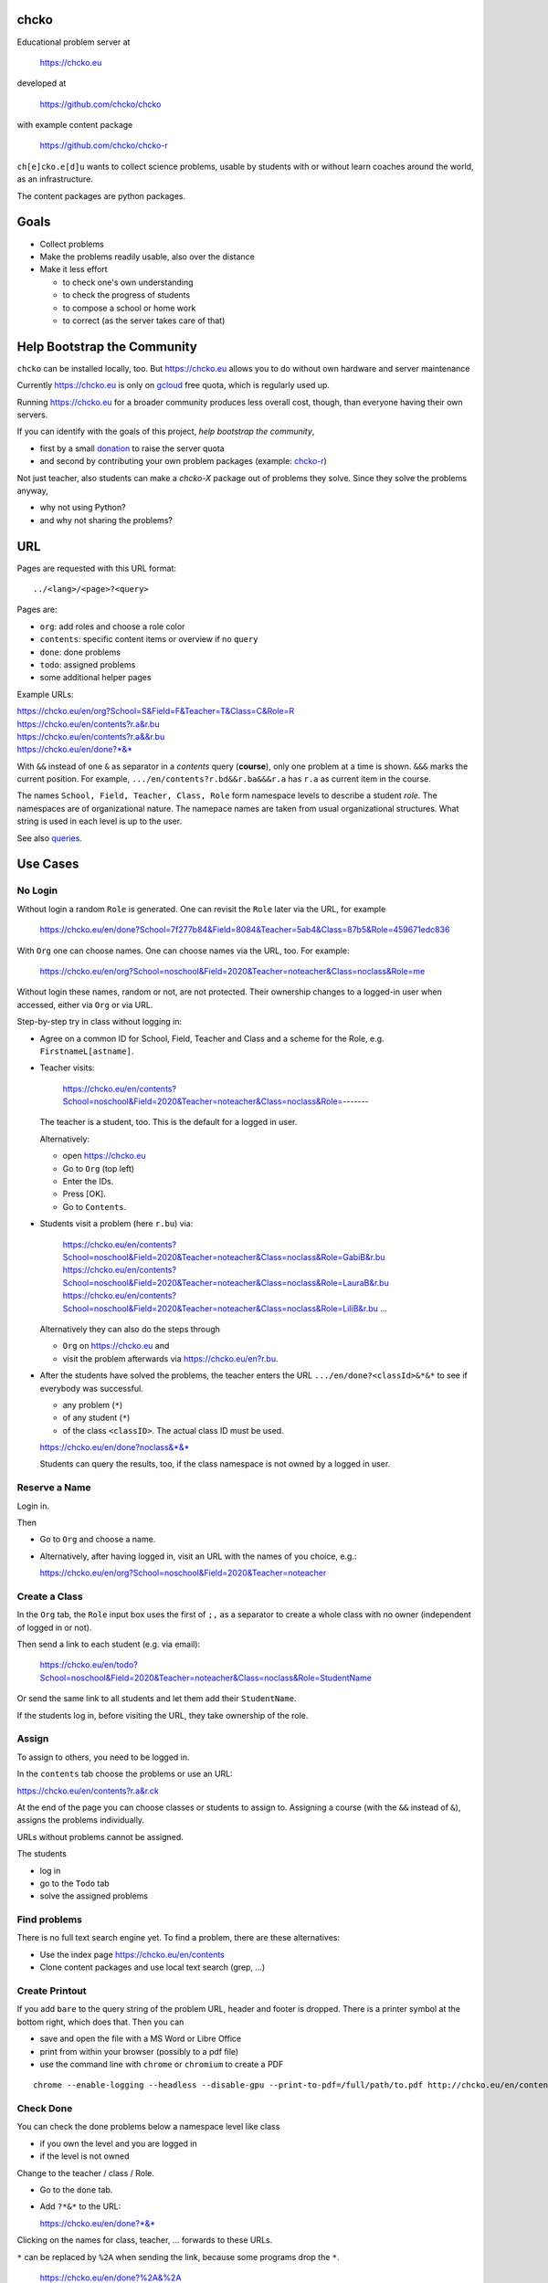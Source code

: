 chcko
=====

Educational problem server at

    https://chcko.eu

developed at

    https://github.com/chcko/chcko

with example content package

    https://github.com/chcko/chcko-r

``ch[e]cko.e[d]u`` wants to collect science problems,
usable by students with or without learn coaches around the world,
as an infrastructure.

The content packages are python packages.

Goals
=====

- Collect problems
- Make the problems readily usable, also over the distance
- Make it less effort

  - to check one's own understanding
  - to check the progress of students
  - to compose a school or home work
  - to correct (as the server takes care of that)

Help Bootstrap the Community
============================

``chcko`` can be installed locally, too.
But https://chcko.eu
allows you to do without own hardware and server maintenance

Currently https://chcko.eu is only on `gcloud <cloud.google.com>`_ free quota,
which is regularly used up.

Running https://chcko.eu for a broader community produces less overall cost, though,
than everyone having their own servers.

If you can identify with the goals of this project,
*help bootstrap the community*,

- first by a small `donation <https://paypal.me/pools/c/8p53MxxUbS>`_ to raise the server quota
- and second by contributing your own problem packages (example: `chcko-r`_)

Not just teacher,
also students can make a *chcko-X* package out of problems they solve.
Since they solve the problems anyway,

- why not using Python?
- and why not sharing the problems?

URL
===

Pages are requested with this URL format::

    ../<lang>/<page>?<query>

Pages are:

- ``org``: add roles and choose a role color
- ``contents``: specific content items or overview if no ``query``
- ``done``: done problems
- ``todo``: assigned problems
- some additional helper pages

Example URLs:

| https://chcko.eu/en/org?School=S&Field=F&Teacher=T&Class=C&Role=R
| https://chcko.eu/en/contents?r.a&r.bu
| https://chcko.eu/en/contents?r.a&&r.bu
| https://chcko.eu/en/done?*&*

With ``&&`` instead of one ``&`` as separator in a *contents* query (**course**),
only one problem at a time is shown.
``&&&`` marks the current position.
For example, ``.../en/contents?r.bd&&r.ba&&&r.a`` has ``r.a`` as current item in the course.

The names ``School, Field, Teacher, Class, Role``
form namespace levels to describe a student *role*.
The namespaces are of organizational nature.
The namepace names are taken from usual organizational structures.
What string is used in each level is up to the user.

See also `queries`_.

Use Cases
=========

No Login
--------

Without login a random ``Role`` is generated.
One can revisit the ``Role`` later via the URL, for example

  https://chcko.eu/en/done?School=7f277b84&Field=8084&Teacher=5ab4&Class=87b5&Role=459671edc836

With ``Org`` one can choose names.
One can choose names via the URL, too.
For example:

  https://chcko.eu/en/org?School=noschool&Field=2020&Teacher=noteacher&Class=noclass&Role=me

Without login these names, random or not, are not protected.
Their ownership changes to a logged-in user when accessed,
either via ``Org`` or via URL.

Step-by-step try in class without logging in:

- Agree on a common ID for School, Field, Teacher and Class and
  a scheme for the Role, e.g. ``FirstnameL[astname]``.

- Teacher visits:

    https://chcko.eu/en/contents?School=noschool&Field=2020&Teacher=noteacher&Class=noclass&Role=-------

  The teacher is a student, too.
  This is the default for a logged in user.

  Alternatively:

  - open https://chcko.eu
  - Go to ``Org`` (top left)
  - Enter the IDs.
  - Press [OK].
  - Go to ``Contents``.

- Students visit a problem (here ``r.bu``) via:

    https://chcko.eu/en/contents?School=noschool&Field=2020&Teacher=noteacher&Class=noclass&Role=GabiB&r.bu
    https://chcko.eu/en/contents?School=noschool&Field=2020&Teacher=noteacher&Class=noclass&Role=LauraB&r.bu
    https://chcko.eu/en/contents?School=noschool&Field=2020&Teacher=noteacher&Class=noclass&Role=LiliB&r.bu
    ...

  Alternatively they can also do the steps through

  - ``Org`` on https://chcko.eu and
  - visit the problem afterwards via https://chcko.eu/en?r.bu.

- After the students have solved the problems,
  the teacher enters the URL ``.../en/done?<classId>&*&*``
  to see if everybody was successful.

  - any problem (``*``)
  - of any student (``*``)
  - of the class ``<classID>``. The actual class ID must be used.

  https://chcko.eu/en/done?noclass&*&*

  Students can query the results, too,
  if the class namespace is not owned by a logged in user.

Reserve a Name
--------------

Login in.

Then

- Go to ``Org`` and choose a name.
- Alternatively, after having logged in, visit an URL with the names of you choice, e.g.:

  https://chcko.eu/en/org?School=noschool&Field=2020&Teacher=noteacher

Create a Class
--------------

In the ``Org`` tab,
the ``Role`` input box uses the first of ``;,`` as a separator
to create a whole class with no owner (independent of logged in or not).

Then send a link to each student (e.g. via email):

  https://chcko.eu/en/todo?School=noschool&Field=2020&Teacher=noteacher&Class=noclass&Role=StudentName

Or send the same link to all students and let them add their ``StudentName``.

If the students log in, before visiting the URL, they take ownership of the role.

Assign
------

To assign to others, you need to be logged in.

In the ``contents`` tab choose the problems
or use an URL:

https://chcko.eu/en/contents?r.a&r.ck

At the end of the page you can choose classes or students to assign to.
Assigning a course (with the ``&&`` instead of ``&``),
assigns the problems individually.

URLs without problems cannot be assigned.

The students

- log in
- go to the ``Todo`` tab
- solve the assigned problems

Find problems
-------------

There is no full text search engine yet.
To find a problem, there are these alternatives:

- Use the index page https://chcko.eu/en/contents
- Clone content packages and use local text search (grep, ...)

Create Printout
---------------

If you add ``bare`` to the query string of the problem URL,
header and footer is dropped.
There is a printer symbol at the bottom right, which does that.
Then you can

- save and open the file with a MS Word or Libre Office
- print from within your browser (possibly to a pdf file)
- use the command line with ``chrome`` or ``chromium`` to create a PDF

::

    chrome --enable-logging --headless --disable-gpu --print-to-pdf=/full/path/to.pdf http://chcko.eu/en/contents?r.bk&r.c&r.i&cheader=Homework&bare

Check Done
----------

You can check the done problems below a namespace level like class

- if you own the level and you are logged in
- if the level is not owned

Change to the teacher / class / Role.

- Go to the ``done`` tab.
- Add ``?*&*`` to the URL:

  https://chcko.eu/en/done?*&*

Clicking on the names for class, teacher, ... forwards to these URLs.

``*`` can be replaced by ``%2A``
when sending the link, because some programs drop the ``*``.

  https://chcko.eu/en/done?%2A&%2A

``?<school>&<field>&<teacher>&<class>&<role>&<problem>``
is *defaulted to the left* with the current role names *if omitted*.
``*&*`` means: don't take the default, but show *any* ``role`` and ``problem``.

See also `done`_.

Remove an Assignment
--------------------

The ``todo`` page has the same query format as the ``done`` page.

  https://chcko.eu/en/todo?*&*

Shows the given (and not yet done) assignments and
allows to delete them selectively.

Assume Role
-----------

As a logged in user you can have more roles.
These roles are listed by clicking in the role field
around the ☰.
Click on an entry to assume another role.

Remove a Role
-------------

- Assume the role
- Go to the ``Org`` tab
- Choose ``delete``
- Confirm

There should be no easier way,
because you lose all the history of the role,
by deleting it.

Change a Role
-------------

Same as `Remove a Role`_,
but choose ``change`` instead.

This moves all the history associated with a role
to the new role and deletes the previous one.

``change`` is a way to

- leave a ``class`` (``teacher``, ``field``, ``school``) and
- join another class

without loosing one's history.

Content Packages
================

In a content package

- content items ``<package_id>.<content_id>`` of the URL query
- correspond to the folder ``chcko-<package_id>/chcko/<package_id>/<content_id>/``

Example content package layout::

    chcko-r
      ├── chcko
      │   ├── conf.py
      │   ├── _images
      │   │   ├── r_dg_c1.png
      │   │   ├── ...
      │   └── r
      │       ├── initdb.py
      │       ├── __init__.py
      │       ├── a
      │       │   ├── de.html
      │       │   ├── en.html
      │       │   └── __init__.py
      │       ├── b
      │       │   ├── _de.html
      │       │   ├── de.rst
      │       │   ├── _en.html
      │       │   ├── en.rst
      │       │   ├── __init__.py
      │       │   └── vector_dot_cross.tex
      │       └── ...
      ├── ...
      ├── README.rst
      └── setup.py

Image file names in ``_images`` are either random or
otherwise unique by encoding package ID, problem ID, content and possibly language.

``__init__.py`` is always there.
Altogether it is a `Python <https://docs.python.org>`__ package,
with ``chcko`` `namespace <https://packaging.python.org/guides/packaging-namespace-packages/>`__

Generated files start with ``_`` (``_<language_id>.html``).
``<language_id>.rst`` can contain `tikz <https://github.com/pgf-tikz/pgf>`__ images.
``<language_id>.rst`` files are statically converted to ``_<language_id>.html`` with::

    doit -kd. html

``initdb.py`` fills the database with content items. It is generated using::

    doit -kd. initdb

.. _`example`:

Often it is better to just stick to HTML, though.
HTML files are actually `stpl <https://github.com/rpuntaie/stpl>`__ template snippets,
for example ``r/a/en.html``::

    %path = "maths/trigonometry/sss"
    %kind = 0 #problems (``chindnum`` converts from current's language kind names, see languages.py)
    %level = 11 # school year starting from elementary
    The sides of a triangle are
    a={{ chiven.a }},
    b={{ chiven.b }},
    c={{ chiven.c }}.
    How big are the angles (in degrees).
    %champles=['e.g.'+e for e in ['23.3','100','56.7']]
    %chq()

Every content item must have the first 3 lines
starting with ``%path``, ``%kind`` and ``%level``.
They are used by ``doit -kd. initdb`` to create the index.

The global defines for problem templates
are made distinguishable from english words
by replacing the first consonant with ``ch``.

``chiven`` is what ``chiven()`` in ``__init__.py`` returns.

``chq`` (defined in 
`chelper.html <https://github.com/chcko/chcko/blob/master/chcko/chcko/chelper.html>`__
) creates the input field or shows the result,
according the output of ``chalc()`` (normally a list of numbers),
if no ``idx`` is specified.

``chq`` uses

- ``chesults``: calcuated result (from ``chalc()``)
- ``chanswers``: answer given by user
- ``chanswered``: None or datetime, when answered
- ``choints``: points for the answer
- ``choks``: answers that are OK (entries convertible to bool)

``chq`` optionally uses (if defined):

- ``chames``: as input names (per idx a html/tex string, e.g. r"\(\alpha\)")
- ``champles``: input examples ( " )
- ``chadios``: texts for **radio buttons** (a tuple per idx).
  ``chalc()`` returns index number.
- ``checkos``: texts for **check boxes** (a tuble per idx).
  ``chalc()`` returns list of indices as string of capital letters e.g. `AC` (``chr(65+i)``).
- ``chow``: function that shows the result, e.g. ``util.tx``

If ``chq()`` is called for one ``idx`` only, the wrapping in a list can be dropped.

Here is the ``__init__.py`` of the example:

.. code:: python

    import random
    import math as m
    from chcko.chcko.hlp import Struct
    def angle_deg(i, g):
        d = dict(zip('abc', ([chiven.a, chiven.b, chiven.c]*2)[i:]))
        return eval('180*acos((a*a+b*b-c*c)/2/a/b)/pi', {**d,'acos':m.acos,'pi':m.pi})
    def chiven():
        random.seed()
        a, b = random.sample(range(1, 10), 2)
        c = random.randrange(max(a - b + 1, b - a + 1), a + b)
        return Struct(a=a, b=b, c=c)
    def chalc(g):
        return [angle_deg(i, g) for i in range(3)]
    names = [r'\(\alpha=\)', r'\(\beta=\)', r'\(\gamma=\)']

``__init__.py`` provides:

- ``chiven()``: returns ``Struct`` of given, randomly generated numbers
- ``chalc()``: returns a list of wanted results as strings
  (number string for ``chadios``, strings of ``A-Z`` for OK ``checkos``)
- ``chorm()``: optional function ``chorm()`` to normalize the answer to make it comparable to the result
- ``chequal()``: optional function to compare each index of ``chanswers`` and ``chesults``

All other special defines of a problem in ``__init__.py`` are also made available to the template.

The entries in the dict (``Struct``) returned from ``chiven()`` can be overridden via the URL parameters.

``cheader`` URL parameter is text placed at the beginning of a page with problems.

A problem can also define its own javascript. As an example:
`r.i <https://github.com/chcko/chcko-r/blob/master/chcko/r/i/en.html>`__
does ``%include('r/i/coord')``, which has a js script per problem number ``chumber``
(see the result: `r.i <https://chcko.eu/en?r.i>`__).

.. code:: javascript

    %def script():
        <script type="text/javascript" src="/static/graph.js">
        </script>
    %end
    %chripts['graph.js']=script

    %def script():
        <script type="text/javascript">
        %for i,f in enumerate(chiven.funcs):
          function fun{{chumber}}{{i}}(x) { {{f[1]}}; }
        %end
        function drawall{{chumber}}() {
            var cs = createCS("{{chumber}}","cs_div{{chumber}}");
            cs.context.font = "20px sans-serif";
            % for i,f in enumerate(chiven.funcs):
                lastpos = cs.show(fun{{chumber}}{{i}},{{i}},2);
                cs.context.strokeText("{{str(i+1)}}",lastpos[0],lastpos[1]);
            %end
        }
        document.addEventListener("DOMContentLoaded",function(){drawall{{chumber}}();})
        </script>
    %end
    %chripts['funcs'+str(chumber)]=script

Non-problem texts are OK, too, but should be *context-free*,
as they are combined with other texts/problems to a page via an URL query string.

Create a Content Package
------------------------

Look at the example content package for guidance

    https://github.com/chcko/chcko-r

To add a new content package on https://chcko.eu:

- Name it ``chcko-<package_id>`` such that
  `it does not exist yet on pypi <https://pypi.org/search/?q=chcko>`__ (.e.g. ``r`` is already taken)
- Test it locally
- Upload it to `pypi`_
- add it to `requirements_ndb.txt <https://github.com/chcko/chcko/blob/master/requirements_ndb.txt>`__
  with a pull request

https://chcko.eu will be updated timely.

You can also run a server locally with::

    runchcko

If
`chcko <https://pypi.org/project/chcko/>`__
is not installed::

    ./runchcko_with_sql.py -s wsgiref
    #prepend ``python3`` if your default python is python2

Not installed content packages must be parallel to the main ``chcko`` folder.

With installed ``chcko``::

    pip install --user chcko
    #use pip3 if your default python is python2

Create a new content package with::

    runchcko --init chcko-<id>

You run this command also to fill
a repo you started on github and cloned local.

Add a new content item with::

    doit -kd. new

or::

    doit -kd. newrst

Edit the problem text in ``en.html`` using a `text editor`_.
See the example `above <#example>`_.

Then, from the root of the content package::

    doit -kd. html
    doit -kd. initdb

or::

    make html

To test, run the server with::

    runchcko [-s wsgiref]

Platforms
=========

If you are familiar with Linux, use it, possibly on a virtual machine
like `virtualbox <https://www.virtualbox.org/wiki/Downloads>`_.
But all the needed tools are also available for Windows and MacOS.

You will need

- `git <https://git-scm.com/download>`_
- `python >= 3.7 <https://python.org/download>`_

On MacOS the developer command line tools are offered for install,
when you type ``git`` in the terminal.
``Python3`` will also be available, then.

To install the python packages for development,
in a terminal in a folder of your choice::

  git clone https://github.com/chcko/chcko
  cd chcko
  pip install --user -r requirements_dev.txt
  #use pip3 if your default python is python2 (e.g. MacOS)
  cd ..
  git clone https://github.com/chcko/chcko-r

`Sphinx`_ is only needed if you use `RST`_.
`Latex`_ is needed, if you use Sphinx plugins
(`sphinxcontrib.tikz <https://bitbucket.org/philexander/tikz>`__,
`sphinxcontrib.texfigure <https://github.com/prometheusresearch/sphinxcontrib-texfigure>`__).

Content packages can have their own python dependencies.
Installing them, makes sure these are there.
Otherwise an install is not needed,
if the content packages are parallel to ``chcko``.

To run the server without installing::

    cd chcko
    ./runchcko_with_sql.py -s wsgiref
    #prepend ``python3`` if your default python is python2

To install::

    pip install --user chcko
    pip install --user chcko-r
    #use pip3 if your default python is python2

To run the server with installed packages::

    runchcko

Development
===========

There are some other defines for the templates:

- ``chelf``: the class for the page (see folders in main ``chcko`` packages)
- ``chutil``: instance of ``Util`` defined in ``chcko/util.py``
- ``chlangs``: list of all languages figuring in any of the content packages
- ``chdb``: database class defined in ``chcko/sql.py`` or ``chcko/ndb.py`` with mixin from ``chcko/hlp.py``
- ``chuery``: the current query string
- ``chlang``: current language (``<domain>/<chlang>[/<page>]?<query>``)
- ``chindnum(), chumkind()``: convert between kind number and string for current language
  (e.g. ``"Problem" <-> 0``, see ``language.py``)

Now some historical development background.

Purpose
-------

Chcko is yet another solution for computer aided instructions (CAI).
The internet has a huge potential in teaching and learning.

The main purpose:

- Automatically correct problems

- Infrastructure to organize teaching (school, field, teacher, class, role/student)

- allow teachers/coaches to quickly check the problems of students

- The use is of course not confined to schools.
  Teachers, professors, tutors, coaches, students, autodidacts, ...
  can add problems and check themselves or others.

- Share content via separate content packages, like `chcko-r`_.

- The numbers in problems are randomly generated.
  This way a problem can be reused.
  Students sitting next to each others in class will have different numbers and
  therefore cannot copy the results.

`Chcko`_ can be used remotely as well as in class.

In class students can use the browser on their smartphones to answer problems.
Teachers can immediately see, who answered correctly or who has not yet answered.
This way the teacher is faster to find
those students who have not yet memorized something
or have not yet understood a concept or a relationship.

Students can do problems immediately after the teacher's explanation in class in the same lesson.
This way the students

- need to pay attention,
  because they will have to know immediately afterwards

- cannot copy from others, because the numbers are different,
  even with problems only due in the next lesson

- do not need to admit that they have not understood,
  because the teacher sees, if they are unable to do the problem.
  Some students are too shy to ask.
  There are other reasons,
  why student's incomprehension can stay unnoticed for too long.

The teacher cannot look at all the done problems of a class at the same time,
but the software can.
To do it sequentially in class would hold up the students.
If the teacher takes the exercise books home,
there is an unwanted delay in feedback for the students.

More parallelism in class is very important
in order to make the time spent there worthwhile for the students.

The time spent by a teacher to correct exercise books is also
better invested in a good preparation:

- how to motivate the students

- how to present the topic as easy as possible

- which questions to ask to practice and to verify that the students have understood

Plan
====

- Every content has a unique ID = ID_author.ID_content.
  This way no ID coordination is necessary once the author has an ID.
  ID_author is the same as package_id in ``chcko-<package_id>``.

- Every ID is also a folder

  - ID_author

    - ID_content1
    - ID_content2
    - ...

- IDs shall be as short as possible. They are best numbered through using a-z

  - numbers would not make it a Python identifier
  - capital letters would collide with windows case insensitivity for file names

- Every content folder contains Python code and language files

  - A Python part (``__init__.py``) to randomly generate for problems.
    It is also needed for content without numbers: just keep it empty.

  - Language template files (``en.html``, ``de.html``, ``it.html``, ``fr.html``,...)
    that will produce html.
    ``en.html`` should always be there as starting points for translations.

  - A static off-line step is possible.
    This allows to create content from other formats,
    currently from restructured text files (``.rst``) using Sphinx.
    This allows to use Sphinx contributions like tikz and texfigure (``tex``,
    ``tikz``, ``chemfig``, ...) to create graphics.

- Human language context paths to problems are language dependent
  and are therefore in the language files.

- More problems can be combined in one URL / http request (*contents* query)
  e.g. to make a larger assignment.

- Problem/Content pages can reference other content or inline it
  via the template engine (``% include(`r.cy`)`` for html or or *:inl:`r.cy`* for RST).

- Answers to problems are stored in a DB and
  combined with the language texts during loading.

- A role is identified by an ID path/hierarchy::

    school 1-n field 1-n teacher 1-n class 1-n role

- Via this hierarchy a teacher has fast access to the done problems
  of his classes and students via an URL query.

- Teachers can assign problems to their classes/students, which they access via a *todo* query

- Teachers see what their classes/students have done so far (*done* query)

- Users initially get a generated role (generated random strings for each),
  which they can change, though (*org* query).
  There users can choose a color to help then see in which role they are.

- Registered users can have more roles.
  Registration can also be done via Google, Twitter, Facebook or LinkedIn.

Design
======

The code tries to stay minimal:
Python 3 with `bottle`_ and a DB for the roles and problems.

Database:

The data model is::

  school 1-n field 1-n teacher 1-n class 1-n role 1-n problem

The first 5 are called a role.
A user has more roles.

DB is there for answers to problems, not for the problem texts.

- On `GCP`_, the DB is DataStore using `ndb`_
- On other server the DB is a SQL database using `SqlAlchemy`_

Environment Variables
---------------------

:CHCKOSECRET: a secret used to encode the user token cookie
:CHCKOPORT: used to change port for local server
:SOCIAL_AUTH_<PROVIDER>_KEY: for social login
:SOCIAL_AUTH_<PROVIDER>_SECRET: for social login


.. :CHCKO_MAIL_CREDENTIAL: used for verifying email addresses
   (currently not used due to with_email_verification=False)

Queries
-------

The URL format is::

  URL = "https://"domain"/"lang"/"page"
  domain = "chcko.eu"
  lang = "en"|"de"|...
  page = ["contents"]["?"{author"."problem["="count]"&"}]
         | "done"[rlinc]
         | "todo"
         | "org"
  rlinc = [[[[[school&]field&]teacher&]class&]role&]("*"|query)
  query = {field("~"|"="|"!"|"<"|">")value","}

If ``<lang>`` is dropped, the last language or the browser setting is used.
See `languages.py`_.

``<page>`` is one of ``contents``, ``done``, ``todo``, ``org``.
``contents`` is default, if dropped.

``<query>`` starts after the ``?``.
``<query>`` is a ``&``-separated list.
``<query>`` can contain ``School=<...>&Field=<...>&Teacher=<...>&Class=<...>&Role=<...>``
for all pages.

contents
^^^^^^^^

With ``../<lang>/contents`` all current contents are listed. One can select more entries here.

``../en/contents?r.a&r.by=2`` (``r.a`` is equivalent to ``r.a=1``) would create
an English content page with one ``r.a`` and two ``r.by`` problems.
``../en/?r.a&r.by=2`` is the same, i.e. ``contents`` is the default page.

Use ``&&`` instead of ``&`` to show one problem at a time (**course**).

For logged-in users it is possible
to make **assignments** to class/students with the same School-Field-Teacher prefix.
You must have created the teacher role, before the others.

Problems have more questions and every question has points associated (default 1).
After checking the entered values at the top there will be a summary of achieved
points/total points twice, once not counting fields left empty.

The ``contents`` index can be limited with:

- ``link``: the author id
- ``level``: corresponds to school year starting from elemntary (1, 2, ...)
- ``kind``: problems texts courses examples summaries formal fragments remarks
  citations definitions theorems corollaries lemmas propositions axioms
  conjectures claims identities paradoxes meta
- ``path``: as given in the header of the content sources

done
^^^^

``../<lang>/done`` lists the done problems with date and time and whether they were correct.
One can open every done problem or do it again.
It is possible to delete the selected problems.

The query

``../<lang>/done?<school>&<field>&<teacher>&<class>&<role>&<problem>``

allows

- a student to filter his problems
- a teacher to see the problems of his classes or students

Omitted entries *on the left* will be filled by the corresponding current role IDs.
Therefore a student only needs ``<problem>``, if it should be filtered at all.
``<..>`` are placeholders for the actual strings.

For 'no restriction' ``*`` is used.

An entry has this format::

    name|field op value[,field op value[,...]]

- ``name`` is the name of the record
- ``field`` is a field of the record

    All records have a name, ``userkey`` and ``chreated``. School, Field,
    Teacher and Class have no other fields.  In addition Role has ``color``
    and Problem has ``chuery``, ``chlang``, ``chiven``, ``chreated``,
    ``chanswered``, ``chinputids``, ``chesults``, ``choks``,
    ``choints``, ``chanswers``, ``chumber``.

- ``op`` consists of ``~=!<>``, where ``~`` means ``=``.
  For the age of a problem (since ``chreated``)
  these abbreviations can be used::

    d=days, H=hours, M=minutes, S=seconds

``1DK&*&d>3,d<1`` would show all problems younger than 3 days (``d``) and
older than one day of students from class ``1DK``

.. admonition:: suggestion

    Bookmark often used requests.

Registered user's data is protected against queries from anonymous users or other registered users.

todo
^^^^

``../<lang>/todo`` lists the assignments with date/time given and date/time due.

org
^^^

``../<lang>/org`` allows to add, change or delete IDs for
School, Field, Teacher, Class and Role.
For fields left empty 

- ``-`` is used for logged in users
- a random ID is generated non-logged-in users

Setting role IDs fails, if the role is owned already.
Role prefixes of others are italic.
These other users can query your done problems.

``new`` will create a new role.

``change`` will change the identification of the current role,
i.e. all the problems done will be copied over.

``delete`` will delete the role and all its done problems.

A **color** can be chosen to more easily see in which role one is.

Permissions
-----------

One level of privacy is via the IDs you choose.  How the IDs link to the
real things is only know to you.  You could use first or last letter of names,
add some additional characters, or do some other obfuscation, without
compromising an easy mapping to the real things or person for your purpose.

All unregistered users fall into one user category. Therefore every other
unregistered user can query all other unregistered users' problems (non-owned).

A logged-in user assumes ownership of non-owned roles.

If you register and create instances of school, field, teacher, class and student,
then they are associated to you as a user (owned).
Then you can query all instances below your instance in the hierarchy::

  School
      n Fields
          n Teachers
              n Classes
                  n Roles


E.g.

- If a teacher role belongs to you, then classes and students that use the same
  IDs up to and inclusive teacher as your IDs, then you will be able to query them in the
  ``done`` page, even if they belong to some other user.

- A director in an educational institution could make a School ID. If all teachers
  use the same School ID, then the director will be able to query the whole hierarchy.


On the other hand, if you start your query above an instance that does not belong
to you, you will not see anything below, even if you have instances somewhere
in the deeper levels of the hierarchy.

In ``.../<lang>/done?<school>&<field>&<teacher>&<class>&<role>&<problem>``
you can drop instances from the left, immediately after the ``?``.
``.../<lang>/done?aclass&*&d>2`` would query all problems of any student
of class ``aclass`` not older than 2 days.
For this to work ``aclass`` needs to belong to you.
If it does not, but the teacher role above belongs to your, then you can still query
by entering ``.../<lang>/done?ateacher&aclass&*&d>2``.

History
=======

2013
----

As I was about to engage in a teaching job in the beginning of 2013 I was
looking for a way adequate for our times

- to follow the progress of my students
- to automate certain activities

I did not find a finished solution fitting to my ideas,
but I found Google AppEngine, which seemed to be a good basis for an own project.

During my teaching job it was still in a very unsophisticated state,
but it was usable already. During that time I added mostly problems, some summaries
or other texts that did fit into the topics in class.

The first name, `mamchecker`_,
came about from this school's abbreviation of the subject mathematics as MAM.

Since summer 2013 I restructured the code and added user management
and I translated the problems and texts into English.

As I did not continue teaching in autumn,
my major motivation for the additional effort was to make my initial effort
usable for others.

2020
----

I was kept busy 5+ years by a employment.
Now I revisited the project,

- renamed it to `chcko`_
- updated it to Python 3 and
- to the change at Google AppEngine (now part of `GCP`):
  `ndb`_ changes, no email any more
- added support for SQL databases using `sqlalchemy`_
- made it a python package `chcko`_
- separated the content to a separate `chcko-r`_ package,
  as an example
- made some fixes

.. _`bottle`: https://bottlepy.org/docs/dev/
.. _`GCP`: https://en.wikipedia.org/wiki/Google_Cloud_Platform
.. _`ndb`: https://github.com/googleapis/python-ndb
.. _`SqlAlchemy`: https://github.com/sqlalchemy/sqlalchemy
.. _`chcko`: https://github.com/chcko/chcko
.. _`chcko-r`: https://github.com/chcko/chcko-r
.. _`mamchecker`: https://github.com/mamchecker/mamchecker
.. _`languages.py`: https://github.com/chcko/chcko/blob/master/chcko/chcko/languages.py
.. _`pypi`: https://pypi.org/
.. _`rst`: https://docutils.sourceforge.io/docs/user/rst/quickref.html
.. _`sphinx`: https://www.sphinx-doc.org/en/master/
.. _`latex`: https://www.latex-project.org/get/
.. _`text editor`: https://www.slant.co/topics/3418/~best-open-source-programming-text-editors


